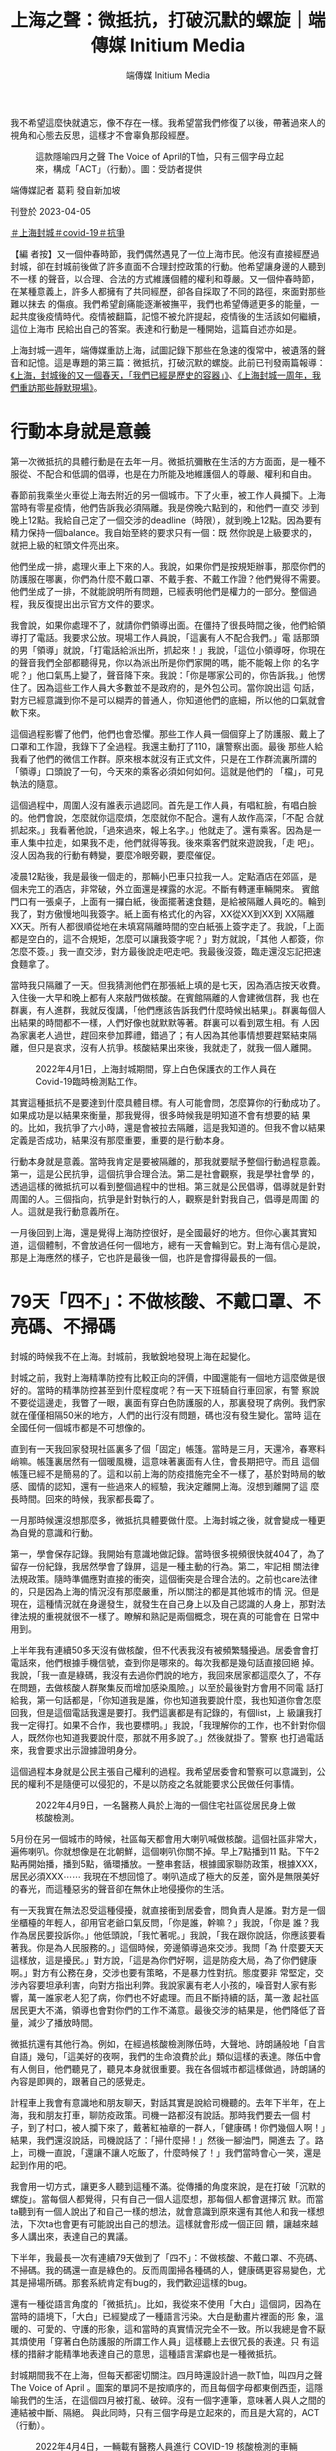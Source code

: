 #+title: 上海之聲：微抵抗，打破沉默的螺旋｜端傳媒 Initium Media
#+author: 端傳媒 Initium Media

我不希望這麼快就遺忘，像不存在一樣。我希望當我們修復了以後，帶著過來人的視角和心態去反思，這樣才不會辜負那段經歷。

#+caption: 這款隱喻四月之聲 The Voice of April的T恤，只有三個字母立起來，構成「ACT」（行動）。圖：受訪者提供
[[file:20230405-mainland-shanghai-lockdown-limited-resistance/3711837a29bd455b8147969786e31f40.jpg]]

端傳媒記者 葛莉 發自新加坡

刊登於 2023-04-05

[[https://theinitium.com/tags/_3108][＃上海封城]][[https://theinitium.com/tags/covid-19][＃covid-19]][[https://theinitium.com/tags/_1213][＃抗爭]]

【編 者按】又一個仲春時節，我們偶然遇見了一位上海市民。他沒有直接經歷過封城，卻在封城前後做了許多直面不合理封控政策的行動。他希望讓身邊的人聽到不一樣 的聲音，以合理、合法的方式維護個體的權利和尊嚴。又一個仲春時節，在某種意義上，許多人都擁有了共同經歷，卻各自採取了不同的路徑，來面對那些難以抹去 的傷痕。我們希望創痛能逐漸被撫平，我們也希望傳遞更多的能量，一起共度後疫情時代。疫情被翻篇，記憶不被允許提起，疫情後的生活該如何繼續，這位上海市 民給出自己的答案。表達和行動是一種開始，這篇自述亦如是。

上海封城一週年，端傳媒重訪上海，試圖記錄下那些在急速的復常中，被遺落的聲音和記憶。這是專題的第三篇：微抵抗，打破沉默的螺旋。此前已刊發兩篇報導：[[https://theinitium.com/article/20230329-mainland-shanghai-lockdown-1st-anniversary/][《上海，封城後的又一個春天，「我們已經是歷史的容器」》]]、[[https://theinitium.com/article/20230401-mainland-shanghai-lockdown-a-year-after/][《上海封城一周年，我們重訪那些靜默現場》]]。

* 行動本身就是意義
:PROPERTIES:
:CUSTOM_ID: 行動本身就是意義
:END:
第一次微抵抗的具體行動是在去年一月。微抵抗彌散在生活的方方面面，是一種不服從、不配合和低調的倡導，也是在力所能及地維護個人的尊嚴、權利和自由。

春節前我乘坐火車從上海去附近的另一個城市。下了火車，被工作人員攔下。上海當時有零星疫情，他們告訴我必須隔離。我是傍晚六點到的，和他們一直交 涉到晚上12點。我給自己定了一個交涉的deadline（時限），就到晚上12點。因為要有精力保持一個balance。我自始至終的要求只有一個：既 然你說是上級要求的，就把上級的紅頭文件亮出來。

他們坐成一排，處理火車上下來的人。我說，如果你們是按規矩辦事，那麼你們的防護服在哪裏，你們為什麼不戴口罩、不戴手套、不戴工作證？他們覺得不需要。他們坐成了一排，不就能說明所有問題，已經表明他們是權力的一部分。整個過程，我反復提出出示官方文件的要求。

我會說，如果你處理不了，就請你們領導出面。在僵持了很長時間之後，他們給領導打了電話。我要求公放。現場工作人員說，「這裏有人不配合我們。」電 話那頭的男「領導」就說，「打電話給派出所，抓起來！」我說，「這位小領導呀，你現在的聲音我們全部都聽得見，你以為派出所是你們家開的嗎，能不能報上你 的名字呢？」他口氣馬上變了，聲音降下來。我說：「你是哪家公司的，你告訴我。」他愣住了。因為這些工作人員大多數並不是政府的，是外包公司。當你說出這 句話，對方已經意識到你不是可以糊弄的普通人，你知道他們的底細，所以他的口氣就會軟下來。

這個過程影響了他們，他們也會恐懼。那些工作人員一個個穿上了防護服、戴上了口罩和工作證，我錄下了全過程。我還主動打了110，讓警察出面。最後 那些人給我看了他們的微信工作群。原來根本就沒有正式文件，只是在工作群流裏所謂的「領導」口頭說了一句，今天來的乘客必須如何如何。這就是他們的 「檔」，可見執法的隨意。

這個過程中，周圍人沒有誰表示過認同。首先是工作人員，有唱紅臉，有唱白臉的。他們會說，怎麼就你這麼煩，怎麼就你不配合。還有人故作高深，「不配 合就抓起來。」我看著他說，「過來過來，報上名字。」他就走了。還有乘客。因為是一車人集中拉走，如果我不走，他們就得等我。後來乘客們就來遊說我，「走 吧」。沒人因為我的行動有轉變，要麼冷眼旁觀，要麼催促。

凌晨12點後，我是最後一個走的，那輛小巴車只拉我一人。定點酒店在郊區，是個未完工的酒店，非常破，外立面還是裸露的水泥。不斷有轉運車輛開來。 賓館門口有一張桌子，上面有一攞白紙，後面擺著速食麵，是給被隔離人員吃的。輪到我了，對方傲慢地叫我簽字。紙上面有格式化的內容，XX從XX到XX到 XX隔離XX天。所有人都很順從地在未填寫隔離時間的空白紙張上簽字走了。我說，「上面都是空白的，這不合規矩，怎麼可以讓我簽字呢？」對方就說，「其他 人都簽，你怎麼不簽。」我一直交涉，對方最後說走吧走吧。我最後沒簽，臨走還沒忘記把速食麵拿了。

當時我只隔離了一天。但我猜測他們在那張紙上填的是七天，因為酒店按天收費。入住後一大早和晚上都有人來敲門做核酸。在賓館隔離的人會建微信群，我 也在群裏，有人進群，我就反復講，「他們應該告訴我們什麼時候出結果」。群裏每個人出結果的時間都不一樣，人們好像也就默默等著。群裏可以看到眾生相。有 人因為家裏老人過世，趕回來參加葬禮，錯過了；有人因為其他事情想要趕緊結束隔離，但只是哀求，沒有人抗爭。核酸結果出來後，我就走了，就我一個人離開。

#+caption: 2022年4月1日，上海封城期間，穿上白色保護衣的工作人員在Covid-19臨時檢測點工作。
[[file:20230405-mainland-shanghai-lockdown-limited-resistance/f533f98ab35c4e40b07434a6331fb080.jpg]]

其實這種抵抗不是要達到什麼具體目標。有人可能會問，怎麼算你的行動成功了。如果成功是以結果來衡量，那我覺得，很多時候我是明知道不會有想要的結 果的。比如，我抗爭了六小時，還是會被拉去隔離，這是我知道的。但我不會以結果定義是否成功，結果沒有那麼重要，重要的是行動本身。

行動本身就是意義。當時我肯定是要被隔離的，那我就要賦予整個行動過程意義。第一，這是公民抗爭，這個抗爭合理合法。第二是社會觀察，我是學社會學 的，透過這樣的微抵抗可以看到整個過程中的世相。第三就是公民倡導，倡導就是針對周圍的人。三個指向，抗爭是針對執行的人，觀察是針對我自己，倡導是周圍 的人。這就是我行動意義所在。

一月後回到上海，還是覺得上海防控很好，是全國最好的地方。但你心裏其實知道，這個體制，不會放過任何一個地方，總有一天會輪到它。對上海有信心是說，那是上海應然的樣子，它也許是最後一個，也許是會撐得最長的一個。


* 79天「四不」：不做核酸、不戴口罩、不亮碼、不掃碼
:PROPERTIES:
:CUSTOM_ID: 天四不不做核酸不戴口罩不亮碼不掃碼
:END:
封城的時候我不在上海。封城前，我敏銳地發現上海在起變化。

封城之前，我對上海精準防控有比較正向的評價，中國還能有一個地方這麼做是很好的。當時的精準防控甚至到什麼程度呢？有一天下班騎自行車回家，有警 察說不要從這邊走，我瞥了一眼，裏面有穿白色防護服的人，那裏發現了病例。我們家就在僅僅相隔50米的地方，人們的出行沒有問題，碼也沒有發生變化。當時 這在全國任何一個城市都是不可想像的。

直到有一天我回家發現社區裏多了個「固定」帳篷。當時是三月，天還冷，春寒料峭嘛。帳篷裏居然有一個暖風機，這意味著裏面有人住，會長期把守。而且 這個帳篷已經不是簡易的了。這和以前上海的防疫措施完全不一樣了，基於對時局的敏感、國情的認知，還有一些過來人的經驗，我決定離開上海。沒想到離開了這 麼長時間。回來的時候，我家都長霉了。

一月那時候還沒想那麼多，微抵抗具體要做什麼。上海封城之後，就會變成一種更為自覺的意識和行動。

第一，學會保存記錄。我開始有意識地做記錄。當時很多視頻很快就404了，為了留存一份紀錄，我居然學會了錄屏，這是一種主動的行為。第二，牢記相 關法律法規政策。隨時準備應對直接的衝突，這個衝突是合理合法的。之前也care法律的，只是因為上海的情況沒有那麼嚴重，所以關注的都是其他城市的情 況。但是現在，這種情況就在身邊發生，就發生在自己身上以及自己認識的人身上，那對法律法規的重視就很不一樣了。瞭解和熟記是兩個概念，現在真的可能會在 日常中用到。

上半年我有連續50多天沒有做核酸，但不代表我沒有被頻繁騷擾過。居委會會打電話來，他們根據手機信號，查到你是哪來的。每次我都是幾句話直接回絕 掉。我說，「我一直是綠碼，我沒有去過你們說的地方，我回來居家都這麼久了，不存在問題，去做核酸人群聚集反而增加感染風險。」以至於最後對方會用不同電 話打給我，第一句話都是，「你知道我是誰，你也知道我要說什麼，我也知道你會怎麼回我，但是這個電話我還是要打。我們這裏都是有記錄的，有個list，上 級讓我打我一定得打。如果不合作，我也要標明。」我說，「我理解你的工作，也不針對你個人，既然你也知道我要說什麼，那就不用多說了。」然後就掛了。警察 也打過電話來，我會要求出示證據證明身分。

這個過程本身就是公民主張自己權利的過程。我希望居委會和警察可以意識到，公民的權利不是隨便可以侵犯的，不是以防疫之名就能要求公民做任何事情。

#+caption: 2022年4月9日，一名醫務人員於上海的一個住宅社區從居民身上做核酸檢測。
[[file:20230405-mainland-shanghai-lockdown-limited-resistance/775d595fb17f442e9f6c763e420ed77a.jpg]]

5月份在另一個城市的時候，社區每天都會用大喇叭喊做核酸。這個社區非常大，遍佈喇叭。你就想像是在北朝鮮，這個喇叭你關不掉。早上7點播到11 點。下午2點再開始播，播到5點，循環播放。一整串套話，根據國家聯防政策，根據XXX，居民必須XXX⋯⋯ 我現在不想回憶了。喇叭造成了極大的反差，窗外是無限美好的春光，而這種惡劣的聲音卻在無休止地侵擾你的生活。

有一天我實在無法忍受這種侵擾，就直接衝到居委會，問負責人是誰。對方是一個坐櫃檯的年輕人，卻用官老爺口氣反問，「你是誰，幹嘛？」我說，「你是 誰？我作為居民要投訴你。」他低頭說，「我忙著呢。」我說，「我在跟你說話，你應該要看著我。你是為人民服務的。」這個時候，旁邊領導過來交涉。我問「為 什麼要天天這樣放，這是擾民。」對方說，「這是為你們好啊，這是防疫大局，為了你們健康啊。」對方有公務在身，交涉也要有策略，不是暴力性對抗。態度要非 常堅定，交涉內容要坦承利害，向對方指出利弊。我說家裏有老人小孩的，噪音對人家有影響，萬一誰家老人犯了病，你們也不好處理。而且不斷持續的話，萬一激 起社區居民更大不滿，領導也會對你們的工作不滿意。最後交涉的結果是，他們降低了音量，減少了播放時間。

微抵抗還有其他行為。例如，在經過核酸檢測隊伍時，大聲地、詩朗誦般地「自言自語」幾句，「這美好的夜啊，我們的生命浪費於此」類似這樣的表達。隊伍中會有人側目，他們聽見了，聽見本身就很重要。我在各個城市都這樣做過，詩朗誦的內容是即興的，跟著自己的感覺走。

計程車上我會有意識地和朋友聊天，對話其實是說給司機聽的。去年下半年，在上海，我和朋友打車，聊防疫政策。司機一路都沒有說話。那時我們要去一個 村子，到了村口，被人攔下來了，戴著紅袖章的一群人，「健康碼！你們幾個人啊！」結果，我們還沒說話，司機說話了：「掃什麼掃！」然後一腳油門，開進去 了。路上，司機一直說，「還讓不讓人吃飯了，什麼時候了！」我們當時會心一笑，還是起到作用的吧。

我會用一切方式，讓更多人聽到這種不滿。從傳播的角度來說，是在打破「沉默的螺旋」。當每個人都覺得，只有自己一個人這麼想，那每個人都會選擇沉 默。而當ta聽到有一個人說出了和自己一樣的想法，就會意識到原來還有其他人和我一樣想法，下次ta也會更有可能說出自己的想法。這樣就會形成一個正回 饋，讓越來越多人講出來，表達自己的異議。

下半年，我最長一次有連續79天做到了「四不」：不做核酸、不戴口罩、不亮碼、不掃碼。我的碼還一直是綠色的。反而周圍掃各種碼的人，健康碼更容易變色，尤其是掃場所碼。那套系統肯定有bug的，我們歡迎這樣的bug。

還有一種從語言角度的「微抵抗」。比如，我從來不使用「大白」這個詞，因為在當時的語境下，「大白」已經變成了一種語言污染。大白是動畫片裡面的形 象，溫暖的、可愛的、守護的形象，這和當時的真實情況完全不一致。所以我總是會不厭其煩使用「穿著白色防護服的所謂工作人員」這樣聽上去很冗長的表達。只 有這樣的措辭才能精準地表達自己的意思，這種語言潔癖也是一種微抵抗。

封城期間我不在上海，但每天都密切關注。四月時還設計過一款T恤，叫四月之聲 The Voice of April 。圖案的單詞不是按順序的，而且每個字母都東倒西歪，這隱喻我們的生活，在這個四月被打亂、破碎。沒有一個字連筆，意味著人與人之間的連結被中斷、隔絕。 與此同時，只有三個字母是立起來的，而且是大寫的，ACT（行動）。

#+caption: 2022年4月4日，一輛載有醫務人員進行 COVID-19 核酸檢測的車輛在上海行走。
[[file:20230405-mainland-shanghai-lockdown-limited-resistance/b670de692fee4d33a1774749976fd43f.jpg]]


* 「只要自我選擇還在，你就是自由的」
:PROPERTIES:
:CUSTOM_ID: 只要自我選擇還在你就是自由的
:END:
去年之前，我在面對侵犯個人權利和社會不公的情況時也有做過各種微抵抗。比如，在遇到警察當街攔下查身份證的時候，會援引相關法律表明此舉侵犯了我 的公民權。我也會對城市環境污染向市政府發出投訴、申請政務公開等。但疫情提供了一個場域，讓這件事更明顯，頻次更高。如果你本身有明確的權利意識、公民 責任感，對待不公正的事情勢必會有反應。

微抵抗這個詞是聊天中聊出來的，但背後的行動理念一直都有，是我比較堅信的理念。點點滴滴的微抵抗敏感度低，但會給人帶來力量感，就像往一潭死水裡扔進一些小石子，蕩起一圈圈漣漪。

這個過程，第一得有足夠的心理素質，很多人不喜歡衝突，尤其是在公開場合，擔心被周圍人評判，更不要說是和公權力發生衝突。第二，要有底線思維，你可以承受的損失是什麼。

微抵抗肯定是會給自己帶來麻煩和損失。比如，我不掃碼，出行就得靠騎車。我試過為了去另一個城市騎共享單車56公里，這都跑馬拉松了。騎了一天，十 幾個小時。還有一次，搭飛機前做核酸，棉簽一進到鼻子，我轉身就走，核酸採樣人員喊我回來重做我也沒理。隔天健康碼沒有顯示核酸記錄。工作人員應該是把管 子扔了。我只好改簽機票。這就是微抵抗承受的代價。

為什麼心理機制很重要，因為看起來我的行為並沒有改變什麼，遭受的損失卻是看得見的。穿白色防護服的所謂防疫人員想必也不會因為我的微抵抗發生什麼 變化，我還要額外支出改簽機票的損失。如果這麼定義（微抵抗）就很不划算。但我不這麼想，第一當時周圍有人聽見了看見了，他們會意識到不是所有人都那麼順 從配合；第二機票改簽後我因此多了一天的時間，見了好幾個朋友。

怎麼不變成自我安慰？這是個好問題。就看這件事對你是不是真的有意義。意義本來就是生命價值中的一部分。以剛才的事為例，意義不是為了安慰機票損失才想出來的，就是我每次微抵抗裏正常的行為，行為裏有我認可的價值。第二，那天我見到朋友是很愉悅的。這個價值本身是真實的。

人能夠主動定義自己的行為很重要，定義本身就是一個人主體性的體現，也是自由的體現。當無力感襲來怎麼做？我想起心理學家弗蘭克爾在奧斯維辛集中營 的經歷。弗蘭克爾講過一個場景，雪天的時候，他穿著破爛的鞋，帶著重病，饑寒交迫還要去做苦工。很多人覺得還不如死了算了。但是那一天，他努力回憶，想像 自己是站在原來任教的大學講台上，面對講台下一群人，講述生存、自由的問題。那一刻，他突然覺得周遭一切不一樣了。他意識到，再惡劣的環境，即便可以剝奪 你所有的外在，但只要你還能夠做出自己的選擇，只要自我選擇還在，你就是自由的。

#+caption: 2022年4月25日，上海封城期間，一名穿上白色保護衣的警察在街道上執勤。
[[file:20230405-mainland-shanghai-lockdown-limited-resistance/03447448c7ee481f90dbde00662fa9c5.jpg]]


* 警惕遺忘，才不會辜負那段經歷
:PROPERTIES:
:CUSTOM_ID: 警惕遺忘才不會辜負那段經歷
:END:
去年一年，我形成了一個新的習慣，或者說是對自己的要求。以前我不常看朋友圈，也很少點讚、評論。去年一年，如果看到朋友圈有人表達對疫政的異議， 或者有維護自身正當權利的行為，我都會去點個讚。點讚是一種看見，一種無聲地支持。反過來，我也刪掉了很多缺乏最起碼的良知和認知的人。

去年我的微信號被禁言了7次，每次期限從1天到30天不等。有一次是四月，和上海封城有關，發完一小時之後就被禁言了。我不會後悔發那些，雖然用不了微信會很麻煩，影響工作和日常交流。我的同事都很理解，小號入群的時候，他們會偷偷問一句，是不是又被封了？

封控期間我沒有感到崩潰的時候，但有很多憤怒的時候。基本都是同樣的情況------破門而入，這觸犯到底線了家是私人場域，是一個人最後的王國。我記得有 個視頻，兩個女生在家裏，正面是警察破門而入，後面是警察破窗而入。當時我閃過一個念頭，幸好我不在這個城市。如果在的話，我不知道自己的憤怒會達到什麼 程度。

我觀察到，經過這一年，身邊很多年輕人會意識到一件事情，當警察找上門時，先說一句「請出示你的警官證」。這句話為什麼重要？這意味著一種主體性。 對大多數人來說，警察找上門的第一反應是迴避，多一事不如少一事。當你能先說出這一句，請出示你的警官證，一個公民的主體性和權利意識就出現了，你就和警 察站在權力平等的位置。所以這是一句有力量的話。

現在離回到正常生活還有很大距離，甚至回不到所謂正常。你們看到路面上有很多人，很熱鬧。我工作生活都在老城區，這裏的很多店鋪都已經換了主人，老店已經不在了。不是表面上看到的正常。

身邊很少有人再談起封城。這是能理解的心理狀態，相當於創傷後。這麼短時間裏，一般人大概率是不想再提起過去，而是想抓緊時間回歸正常的時光、正常 的生活。但我們也要警惕遺忘。在官方敘事裏，創傷是不被提起的，政策是不被反省的。如果我們在生活中順應了官方敘事，加上人的心理保護機制，是很容易遺忘 應該留住的記憶的。

我不希望記憶這麼快被遺忘，像不存在一樣。我也希望，當我們內心有了力量，被修復了以後，會帶著過來人的視角和心態，從中反思一些事情，有所收穫，這樣才不會辜負那段經歷。沒人喜歡那些經歷，但經歷過了，我們就別浪費已經發生了的事情。

過去一年我的身體變差了，今年做體檢發現和以前比差了很多。這和去年一年的生活方式有很大關係，有巨大的心理、精神消耗，飲酒頻率大大增加，作息也 非常不規律。今年年初我給自己定了年度計劃，就包括調整作息，增加運動，要過更健康的生活。我沒有離開的打算，我要好好地做事情，點點滴滴的事情，這些都 是有意義的，甚至更有意義了。

#+caption: 2023年3月12日，上海南京路步行街上的市民。
[[file:20230405-mainland-shanghai-lockdown-limited-resistance/045f9a7bf7be44458e51a3428a09bc84.jpg]]

[[https://theinitium.com/tags/_3108][＃上海封城]][[https://theinitium.com/tags/covid-19][＃covid-19]][[https://theinitium.com/tags/_1213][＃抗爭]]

本刊載內容版權為端傳媒或相關單位所有，未經[[mailto:editor@theinitium.com][端傳媒編輯部]]授權，請勿轉載或複製，否則即為侵權。
